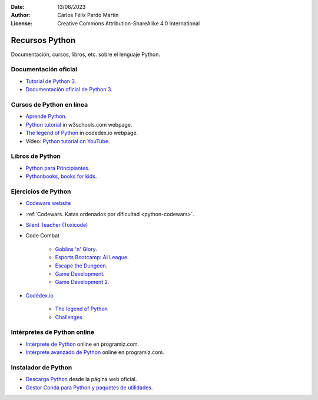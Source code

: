 ﻿:Date: 13/06/2023
:Author: Carlos Félix Pardo Martín
:License: Creative Commons Attribution-ShareAlike 4.0 International


.. _python-recursos:

Recursos Python
===============

Documentación, cursos, libros, etc. sobre el lenguaje Python.


Documentación oficial
---------------------

* `Tutorial de Python 3 <https://docs.python.org/es/3/tutorial/>`__.

* `Documentación oficial de Python 3 <https://docs.python.org/es/3/>`__.


Cursos de Python en línea
-------------------------

* `Aprende Python <https://aprendepython.es/>`__.

* `Python tutorial <https://www.w3schools.com/python/default.asp>`__
  in w3schools.com webpage.

* `The legend of Python <https://www.codedex.io/python>`__
  in codedex.io webpage.

* Vídeo: `Python tutorial on YouTube
  <https://www.youtube.com/watch?v=YYXdXT2l-Gg&list=PL-osiE80TeTt2d9bfVyTiXJA-UTHn6WwU>`__.


Libros de Python
----------------

* `Python para Principiantes
  <https://www.amazon.es/Python-para-Principiantes-Programaci%C3%B3n-principiantes/dp/B087SG2H2X>`__.

* `Pythonbooks, books for kids <https://pythonbooks.org/for-kids/>`__.


Ejercicios de Python
--------------------

* `Codewars website
  <https://www.codewars.com/kata/search/python?q=&r%5B%5D=-8&r%5B%5D=-7&r%5B%5D=-6&r%5B%5D=-5&order_by=popularity%20desc>`__

* :ref:`Codewars. Katas ordenados por dificultad <python-codewars>`.

* `Silent Teacher (Toxicode)
  <https://silentteacher.toxicode.fr/hour_of_code.html?theme=basic_python>`__

* Code Combat

   * `Goblins 'n' Glory
     <https://codecombat.com/play/goblins-hoc?hour_of_code=true>`__.

   * `Esports Bootcamp: AI League
     <https://codecombat.com/play/ai-league-hoc?hour_of_code=true>`__.

   * `Escape the Dungeon
     <https://codecombat.com/play/dungeon-hoc?hour_of_code=true>`__.

   * `Game Development
     <https://codecombat.com/play/game-dev-hoc?hour_of_code=true>`__.

   * `Game Development 2
     <https://codecombat.com/play/game-dev-hoc-2?hour_of_code=true>`__.


* `Codédex.io <https://www.codedex.io/>`__

   * `The legend of Python <https://www.codedex.io/python>`__

   * `Challenges <https://www.codedex.io/challenges>`__


Intérpretes de Python online
----------------------------

* `Intérprete de Python
  <https://www.programiz.com/python-programming/online-compiler/>`__
  online en programiz.com.

* `Intérprete avanzado de Python
  <https://programiz.pro/learn/python/online-compiler/>`__
  online en programiz.com.



Instalador de Python
--------------------

* `Descarga Python <https://www.python.org/downloads/>`__
  desde la página web oficial.

* `Gestor Conda para Python y paquetes de utilidades
  <https://conda.io/projects/conda/en/latest/user-guide/install/>`__.

